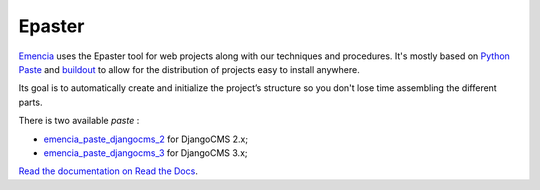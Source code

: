 .. _virtualenv: http://www.virtualenv.org/
.. _Emencia: http://www.emencia.com/
.. _Python Paste: http://pythonpaste.org/
.. _buildout: http://www.buildout.org/
.. _Django: https://www.djangoproject.com/
.. _emencia_paste_djangocms_2: https://github.com/emencia/emencia_paste_djangocms_2
.. _emencia_paste_djangocms_3: https://github.com/emencia/emencia_paste_djangocms_3

Epaster
=======

`Emencia`_ uses the Epaster tool for web projects along with our techniques and procedures. It's mostly based on `Python Paste`_ and `buildout`_ to allow for the distribution of projects easy to install anywhere.

Its goal is to automatically create and initialize the project’s structure so you don't lose time assembling the different parts.

There is two available *paste* :

* `emencia_paste_djangocms_2`_ for DjangoCMS 2.x;
* `emencia_paste_djangocms_3`_ for DjangoCMS 3.x;

`Read the documentation on Read the Docs <http://epaster.readthedocs.org/en/latest/>`_.
